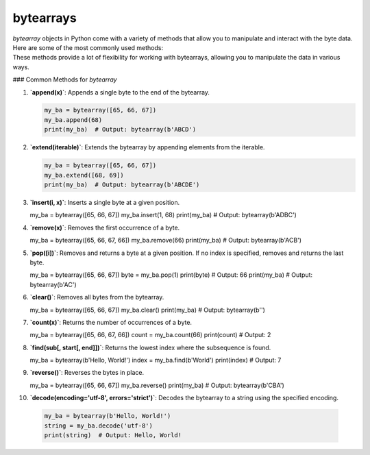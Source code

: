 ==========================
bytearrays
==========================

| `bytearray` objects in Python come with a variety of methods that allow you to manipulate and interact with the byte data. Here are some of the most commonly used methods:
| These methods provide a lot of flexibility for working with bytearrays, allowing you to manipulate the data in various ways.

### Common Methods for `bytearray`

1. **`append(x)`**: Appends a single byte to the end of the bytearray.

   .. code-block:: python

      my_ba = bytearray([65, 66, 67])
      my_ba.append(68)
      print(my_ba)  # Output: bytearray(b'ABCD')


2. **`extend(iterable)`**: Extends the bytearray by appending elements from the iterable.

   .. code-block:: python

      my_ba = bytearray([65, 66, 67])
      my_ba.extend([68, 69])
      print(my_ba)  # Output: bytearray(b'ABCDE')


3. **`insert(i, x)`**: Inserts a single byte at a given position.

   .. code-block:: python

   my_ba = bytearray([65, 66, 67])
   my_ba.insert(1, 68)
   print(my_ba)  # Output: bytearray(b'ADBC')


4. **`remove(x)`**: Removes the first occurrence of a byte.

   .. code-block:: python

   my_ba = bytearray([65, 66, 67, 66])
   my_ba.remove(66)
   print(my_ba)  # Output: bytearray(b'ACB')


5. **`pop([i])`**: Removes and returns a byte at a given position. If no index is specified, removes and returns the last byte.

   .. code-block:: python

   my_ba = bytearray([65, 66, 67])
   byte = my_ba.pop(1)
   print(byte)  # Output: 66
   print(my_ba)  # Output: bytearray(b'AC')


6. **`clear()`**: Removes all bytes from the bytearray.

   .. code-block:: python

   my_ba = bytearray([65, 66, 67])
   my_ba.clear()
   print(my_ba)  # Output: bytearray(b'')


7. **`count(x)`**: Returns the number of occurrences of a byte.

   .. code-block:: python

   my_ba = bytearray([65, 66, 67, 66])
   count = my_ba.count(66)
   print(count)  # Output: 2


8. **`find(sub[, start[, end]])`**: Returns the lowest index where the subsequence is found.

   .. code-block:: python

   my_ba = bytearray(b'Hello, World!')
   index = my_ba.find(b'World')
   print(index)  # Output: 7


9. **`reverse()`**: Reverses the bytes in place.

   .. code-block:: python

   my_ba = bytearray([65, 66, 67])
   my_ba.reverse()
   print(my_ba)  # Output: bytearray(b'CBA')


10. **`decode(encoding='utf-8', errors='strict')`**: Decodes the bytearray to a string using the specified encoding.

   .. code-block:: python

    my_ba = bytearray(b'Hello, World!')
    string = my_ba.decode('utf-8')
    print(string)  # Output: Hello, World!


